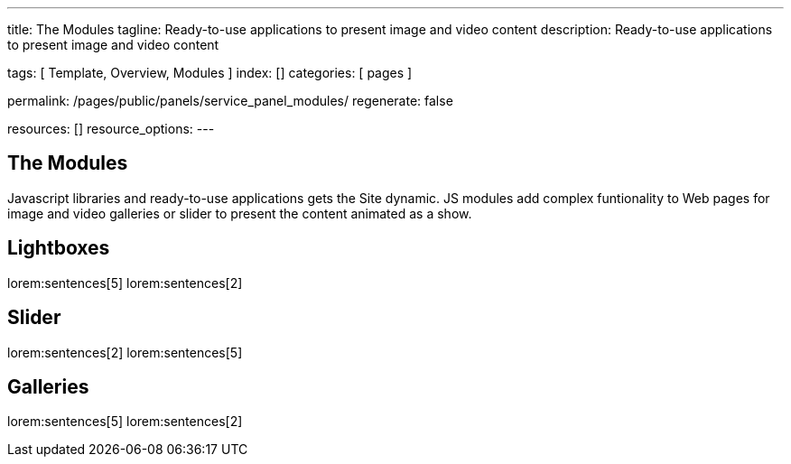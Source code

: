 ---
title:                                  The Modules
tagline:                                Ready-to-use applications to present image and video content
description:                            Ready-to-use applications to present image and video content

tags:                                   [ Template, Overview, Modules ]
index:                                  []
categories:                             [ pages ]

permalink:                              /pages/public/panels/service_panel_modules/
regenerate:                             false

resources:                              []
resource_options:
---

== The Modules

Javascript libraries and ready-to-use applications gets the Site dynamic.
JS modules add complex funtionality to Web pages for image and video galleries
or slider to present the content animated as a show.

== Lightboxes

lorem:sentences[5]
lorem:sentences[2]


== Slider

lorem:sentences[2]
lorem:sentences[5]


== Galleries

lorem:sentences[5]
lorem:sentences[2]
